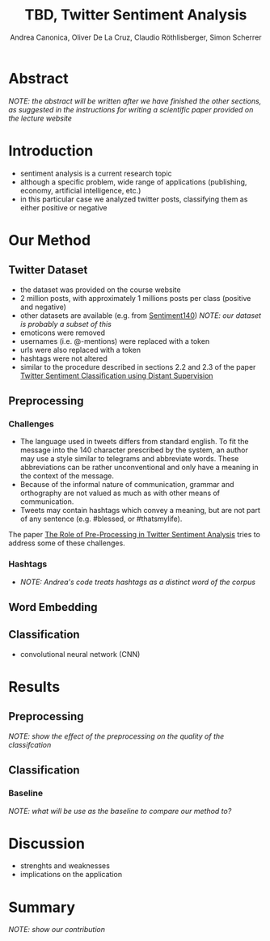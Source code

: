 # -*- mode: org; org-link-file-path-type: relative; -*-
#+TITLE: TBD, Twitter Sentiment Analysis
#+AUTHOR: Andrea Canonica, Oliver De La Cruz, Claudio Röthlisberger, Simon Scherrer
#+EMAIL: canandre@student.ethz.ch, oli, rclaudio@student.ethz.ch, simonsch@student.ethz.ch
* Abstract
  /NOTE: the abstract will be written after we have finished the other sections, as suggested in the
  instructions for writing a scientific paper provided on the lecture website/
* Introduction
  - sentiment analysis is a current research topic
  - although a specific problem, wide range of applications (publishing, economy, artificial
    intelligence, etc.)
  - in this particular case we analyzed twitter posts, classifying them as either positive or
    negative
* Our Method 
** Twitter Dataset
   - the dataset was provided on the course website
   - 2 million posts, with approximately 1 millions posts per class (positive and negative)
   - other datasets are available (e.g. from [[http://help.sentiment140.com/for-students/][Sentiment140]]) /NOTE: our dataset is probably a subset of this/
   - emoticons were removed
   - usernames (i.e. @-mentions) were replaced with a token
   - urls were also replaced with a token
   - hashtags were not altered
   - similar to the procedure described in sections 2.2 and 2.3 of the paper [[file:../resources/Sentiment%20Analysis/TwitterDistantSupervision09.pdf][Twitter Sentiment
     Classification using Distant Supervision]]
** Preprocessing
*** Challenges
    - The language used in tweets differs from standard english. To fit the message into the 140
      character prescribed by the system, an author may use a style similar to telegrams and
      abbreviate words. These abbreviations can be rather unconventional and only have a meaning in
      the context of the message.
    - Because of the informal nature of communication, grammar and orthography are not valued as much
      as with other means of communication.
    - Tweets may contain hashtags which convey a meaning, but are not part of any sentence
      (e.g. #blessed, or #thatsmylife).

    The paper [[file:../resources/Preprocessing/The%20Role%20of%20Pre-Processing%20in%20Twitter%20Sentiment%20Analysis.pdf][The Role of Pre-Processing in Twitter Sentiment Analysis]] tries to address some of these
    challenges.
*** Hashtags
    - /NOTE: Andrea's code treats hashtags as a distinct word of the corpus/
** Word Embedding
** Classification
   - convolutional neural network (CNN)
* Results
** Preprocessing
   /NOTE: show the effect of the preprocessing on the quality of the classifcation/
** Classification
*** Baseline
    /NOTE: what will be use as the baseline to compare our method to?/
* Discussion
  - strenghts and weaknesses
  - implications on the application
* Summary
  /NOTE: show our contribution/

